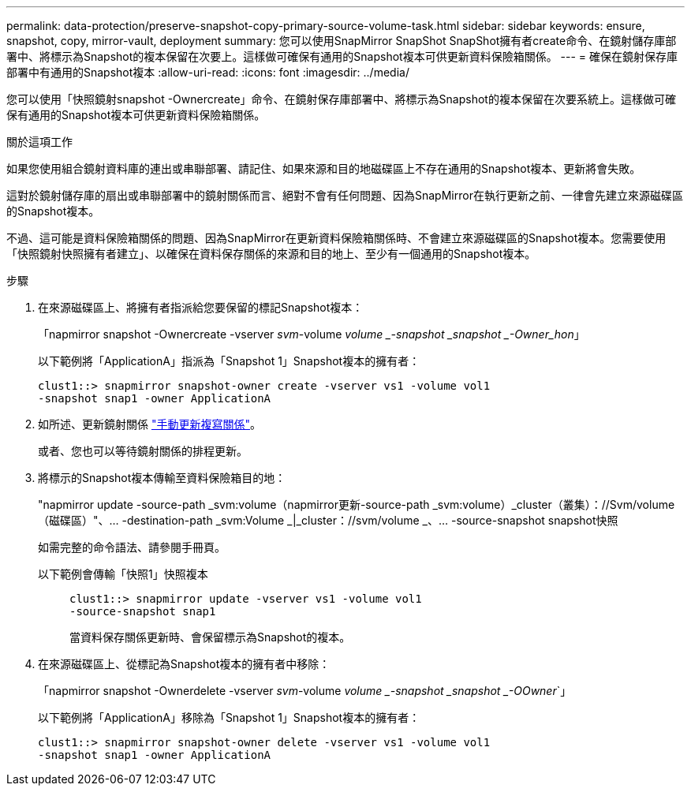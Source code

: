 ---
permalink: data-protection/preserve-snapshot-copy-primary-source-volume-task.html 
sidebar: sidebar 
keywords: ensure, snapshot, copy, mirror-vault, deployment 
summary: 您可以使用SnapMirror SnapShot SnapShot擁有者create命令、在鏡射儲存庫部署中、將標示為Snapshot的複本保留在次要上。這樣做可確保有通用的Snapshot複本可供更新資料保險箱關係。 
---
= 確保在鏡射保存庫部署中有通用的Snapshot複本
:allow-uri-read: 
:icons: font
:imagesdir: ../media/


[role="lead"]
您可以使用「快照鏡射snapshot -Ownercreate」命令、在鏡射保存庫部署中、將標示為Snapshot的複本保留在次要系統上。這樣做可確保有通用的Snapshot複本可供更新資料保險箱關係。

.關於這項工作
如果您使用組合鏡射資料庫的連出或串聯部署、請記住、如果來源和目的地磁碟區上不存在通用的Snapshot複本、更新將會失敗。

這對於鏡射儲存庫的扇出或串聯部署中的鏡射關係而言、絕對不會有任何問題、因為SnapMirror在執行更新之前、一律會先建立來源磁碟區的Snapshot複本。

不過、這可能是資料保險箱關係的問題、因為SnapMirror在更新資料保險箱關係時、不會建立來源磁碟區的Snapshot複本。您需要使用「快照鏡射快照擁有者建立」、以確保在資料保存關係的來源和目的地上、至少有一個通用的Snapshot複本。

.步驟
. 在來源磁碟區上、將擁有者指派給您要保留的標記Snapshot複本：
+
「napmirror snapshot -Ownercreate -vserver _svm_-volume _volume _-snapshot _snapshot _-Owner_hon_」

+
以下範例將「ApplicationA」指派為「Snapshot 1」Snapshot複本的擁有者：

+
[listing]
----
clust1::> snapmirror snapshot-owner create -vserver vs1 -volume vol1
-snapshot snap1 -owner ApplicationA
----
. 如所述、更新鏡射關係 link:update-replication-relationship-manual-task.html["手動更新複寫關係"]。
+
或者、您也可以等待鏡射關係的排程更新。

. 將標示的Snapshot複本傳輸至資料保險箱目的地：
+
"napmirror update -source-path _svm:volume（napmirror更新-source-path _svm:volume）_cluster（叢集）：//Svm/volume（磁碟區）"、... -destination-path _svm:Volume _|_cluster：//svm/volume _、... -source-snapshot snapshot快照

+
如需完整的命令語法、請參閱手冊頁。

+
以下範例會傳輸「快照1」快照複本::
+
--
[listing]
----
clust1::> snapmirror update -vserver vs1 -volume vol1
-source-snapshot snap1
----
當資料保存關係更新時、會保留標示為Snapshot的複本。

--


. 在來源磁碟區上、從標記為Snapshot複本的擁有者中移除：
+
「napmirror snapshot -Ownerdelete -vserver _svm_-volume _volume _-snapshot _snapshot _-OOwner_`」

+
以下範例將「ApplicationA」移除為「Snapshot 1」Snapshot複本的擁有者：

+
[listing]
----
clust1::> snapmirror snapshot-owner delete -vserver vs1 -volume vol1
-snapshot snap1 -owner ApplicationA
----

